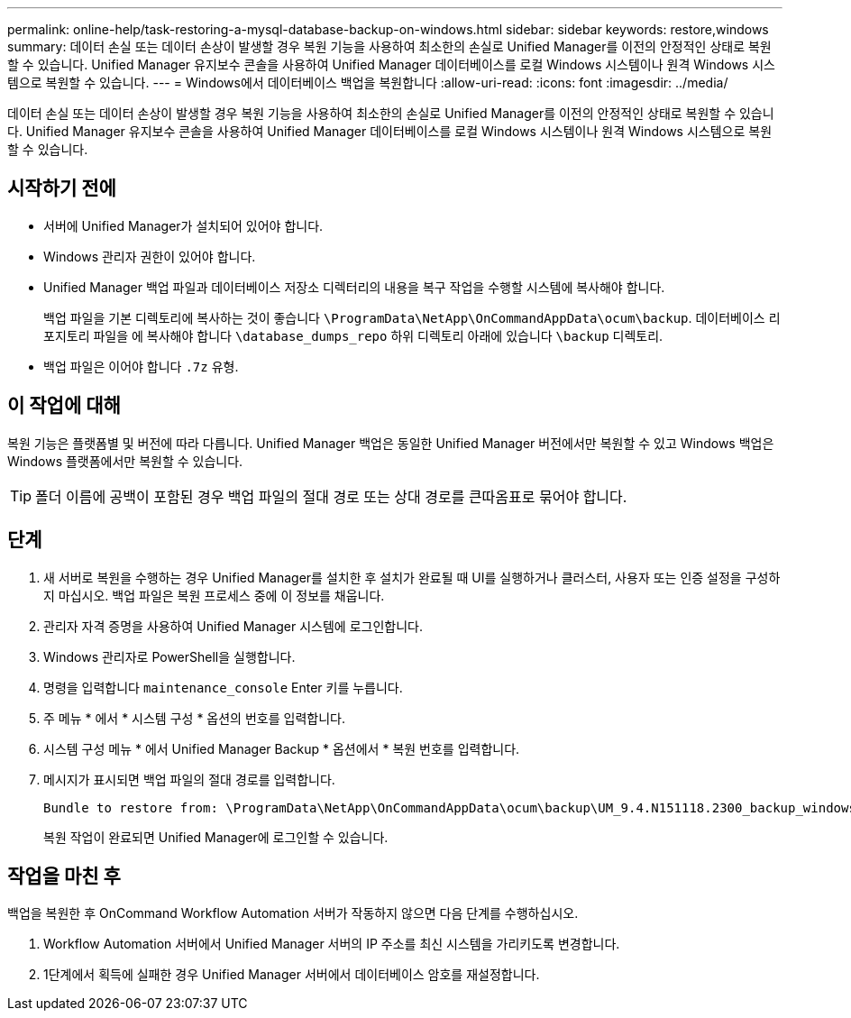 ---
permalink: online-help/task-restoring-a-mysql-database-backup-on-windows.html 
sidebar: sidebar 
keywords: restore,windows 
summary: 데이터 손실 또는 데이터 손상이 발생할 경우 복원 기능을 사용하여 최소한의 손실로 Unified Manager를 이전의 안정적인 상태로 복원할 수 있습니다. Unified Manager 유지보수 콘솔을 사용하여 Unified Manager 데이터베이스를 로컬 Windows 시스템이나 원격 Windows 시스템으로 복원할 수 있습니다. 
---
= Windows에서 데이터베이스 백업을 복원합니다
:allow-uri-read: 
:icons: font
:imagesdir: ../media/


[role="lead"]
데이터 손실 또는 데이터 손상이 발생할 경우 복원 기능을 사용하여 최소한의 손실로 Unified Manager를 이전의 안정적인 상태로 복원할 수 있습니다. Unified Manager 유지보수 콘솔을 사용하여 Unified Manager 데이터베이스를 로컬 Windows 시스템이나 원격 Windows 시스템으로 복원할 수 있습니다.



== 시작하기 전에

* 서버에 Unified Manager가 설치되어 있어야 합니다.
* Windows 관리자 권한이 있어야 합니다.
* Unified Manager 백업 파일과 데이터베이스 저장소 디렉터리의 내용을 복구 작업을 수행할 시스템에 복사해야 합니다.
+
백업 파일을 기본 디렉토리에 복사하는 것이 좋습니다 `\ProgramData\NetApp\OnCommandAppData\ocum\backup`. 데이터베이스 리포지토리 파일을 에 복사해야 합니다 `\database_dumps_repo` 하위 디렉토리 아래에 있습니다 `\backup` 디렉토리.

* 백업 파일은 이어야 합니다 `.7z` 유형.




== 이 작업에 대해

복원 기능은 플랫폼별 및 버전에 따라 다릅니다. Unified Manager 백업은 동일한 Unified Manager 버전에서만 복원할 수 있고 Windows 백업은 Windows 플랫폼에서만 복원할 수 있습니다.

[TIP]
====
폴더 이름에 공백이 포함된 경우 백업 파일의 절대 경로 또는 상대 경로를 큰따옴표로 묶어야 합니다.

====


== 단계

. 새 서버로 복원을 수행하는 경우 Unified Manager를 설치한 후 설치가 완료될 때 UI를 실행하거나 클러스터, 사용자 또는 인증 설정을 구성하지 마십시오. 백업 파일은 복원 프로세스 중에 이 정보를 채웁니다.
. 관리자 자격 증명을 사용하여 Unified Manager 시스템에 로그인합니다.
. Windows 관리자로 PowerShell을 실행합니다.
. 명령을 입력합니다 `maintenance_console` Enter 키를 누릅니다.
. 주 메뉴 * 에서 * 시스템 구성 * 옵션의 번호를 입력합니다.
. 시스템 구성 메뉴 * 에서 Unified Manager Backup * 옵션에서 * 복원 번호를 입력합니다.
. 메시지가 표시되면 백업 파일의 절대 경로를 입력합니다.
+
[listing]
----
Bundle to restore from: \ProgramData\NetApp\OnCommandAppData\ocum\backup\UM_9.4.N151118.2300_backup_windows_02-20-2018-02-51.7z
----
+
복원 작업이 완료되면 Unified Manager에 로그인할 수 있습니다.





== 작업을 마친 후

백업을 복원한 후 OnCommand Workflow Automation 서버가 작동하지 않으면 다음 단계를 수행하십시오.

. Workflow Automation 서버에서 Unified Manager 서버의 IP 주소를 최신 시스템을 가리키도록 변경합니다.
. 1단계에서 획득에 실패한 경우 Unified Manager 서버에서 데이터베이스 암호를 재설정합니다.

